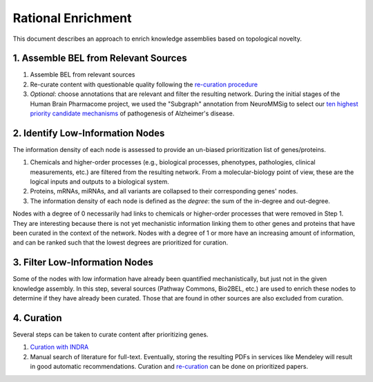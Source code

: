 Rational Enrichment
===================
This document describes an approach to enrich knowledge assemblies
based on topological novelty.

1. Assemble BEL from Relevant Sources
-------------------------------------
1. Assemble BEL from relevant sources
2. Re-curate content with questionable quality following the
   `re-curation procedure <https://github.com/pharmacome/curation/blob/master/recuration.rst>`_
3. *Optional*: choose annotations that are relevant and filter the resulting network.
   During the initial stages of the Human Brain Pharmacome project, we used the
   "Subgraph" annotation from NeuroMMSig to select our `ten highest priority candidate
   mechanisms <https://pharmacome.scai.fraunhofer.de/index.php/2018/08/04/our-priority-mechanisms/>`_
   of pathogenesis of Alzheimer's disease.

2. Identify Low-Information Nodes
---------------------------------
The information density of each node is assessed to provide an un-biased prioritization list of genes/proteins.

1. Chemicals and higher-order processes (e.g., biological processes, phenotypes, pathologies, clinical measurements,
   etc.) are filtered from the resulting network. From a molecular-biology point of view, these are the logical inputs
   and outputs to a biological system.
2. Proteins, mRNAs, miRNAs, and all variants are collapsed to their corresponding genes' nodes.
3. The information density of each node is defined as the *degree*: the sum of the in-degree and out-degree.

Nodes with a degree of 0 necessarily had links to chemicals or higher-order processes that were removed in Step 1. They
are interesting because there is not yet mechanistic information linking them to other genes and proteins that have
been curated in the context of the network. Nodes with a degree of 1 or more have an increasing amount of information,
and can be ranked such that the lowest degrees are prioritized for curation.

3. Filter Low-Information Nodes
-------------------------------
Some of the nodes with low information have already been quantified mechanistically, but just not in the given
knowledge assembly. In this step, several sources (Pathway Commons, Bio2BEL, etc.) are used to enrich these
nodes to determine if they have already been curated. Those that are found in other sources are also excluded
from curation.

4. Curation
-----------
Several steps can be taken to curate content after prioritizing genes.

1. `Curation with INDRA <https://github.com/pharmacome/curation/blob/master/indra.rst>`_
2. Manual search of literature for full-text. Eventually, storing the resulting PDFs in
   services like Mendeley will result in good automatic recommendations. Curation and
   `re-curation <https://github.com/pharmacome/curation/blob/master/recuration.rst>`_
   can be done on prioritized papers.
